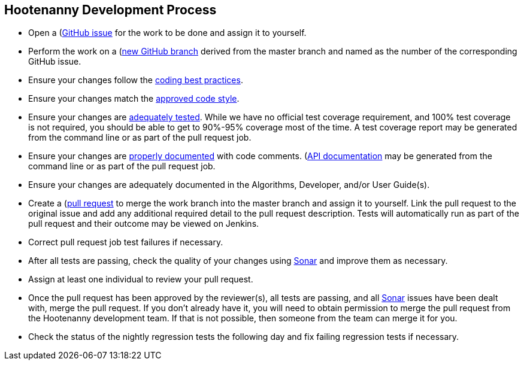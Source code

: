 
== Hootenanny Development Process

* Open a (https://github.com/ngageoint/hootenanny/issues)[GitHub issue] for the work to be done and 
assign it to yourself.
* Perform the work on a (https://github.com/ngageoint/hootenanny/branches)[new GitHub branch] 
derived from the master branch and named as the number of the corresponding GitHub issue.
* Ensure your changes follow the https://github.com/ngageoint/hootenanny/blob/master/docs/developer/HootenannyCodeBestPractices.asciidoc[coding best practices].
* Ensure your changes match the https://github.com/ngageoint/hootenanny/blob/master/docs/developer/HootenannyCodeStyle.asciidoc[approved code style].
* Ensure your changes are https://github.com/ngageoint/hootenanny/blob/master/docs/developer/HootenannyTests.asciidoc[adequately tested]. While we have no official test coverage requirement, and 100% test coverage is not 
required, you should be able to get to 90%-95% coverage most of the time. A test coverage report may 
be generated from the command line or as part of the pull request job.
* Ensure your changes are https://github.com/ngageoint/hootenanny/blob/master/docs/developer/HootenannyCodeDocumentation.asciidoc[properly documented] with code comments. 
(https://github.com/ngageoint/hootenanny/blob/master/docs/developer/HootenannyAPI.asciidoc)[API documentation] 
may be generated from the command line or as part of the pull request job.
* Ensure your changes are adequately documented in the Algorithms, Developer, and/or User Guide(s).
* Create a (https://github.com/ngageoint/hootenanny/pulls)[pull request] to merge the work branch 
into the master branch and assign it to yourself. Link the pull request to the original issue and
add any additional required detail to the pull request description. Tests will automatically run as
part of the pull request and their outcome may be viewed on Jenkins.
* Correct pull request job test failures if necessary.
* After all tests are passing, check the quality of your changes using 
https://sonarcloud.io/dashboard?id=hoot[Sonar] and improve them as necessary.
* Assign at least one individual to review your pull request.
* Once the pull request has been approved by the reviewer(s), all tests are passing, and all 
https://sonarcloud.io/dashboard?id=hoot[Sonar] issues have been dealt with, merge the pull request.
If you don't already have it, you will need to obtain permission to merge the pull request from the
Hootenanny development team. If that is not possible, then someone from the team can merge it for 
you.
* Check the status of the nightly regression tests the following day and fix failing regression 
tests if necessary.


